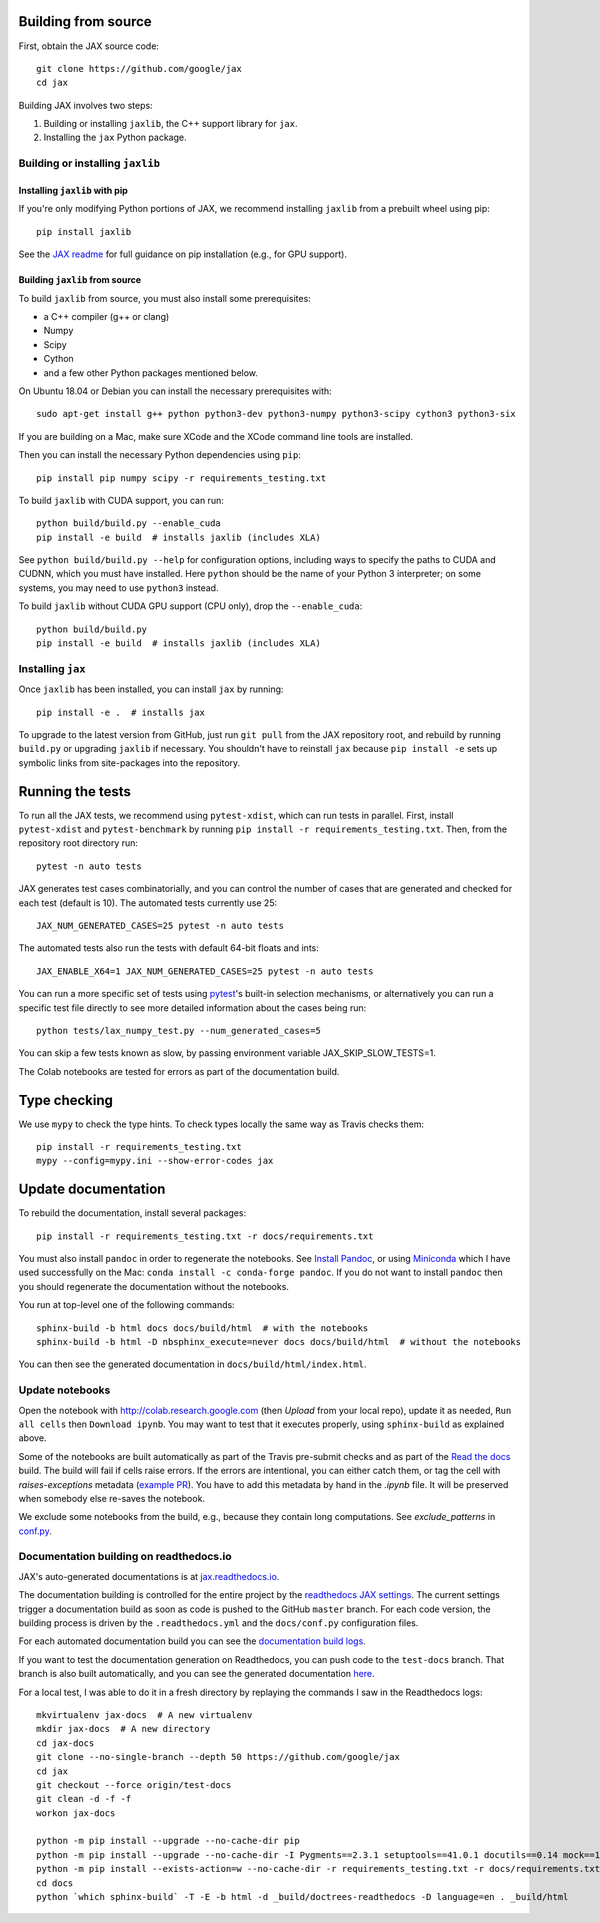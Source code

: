 Building from source
====================

First, obtain the JAX source code::

    git clone https://github.com/google/jax
    cd jax

Building JAX involves two steps:

1. Building or installing ``jaxlib``, the C++ support library for ``jax``.
2. Installing the ``jax`` Python package.

Building or installing ``jaxlib``
---------------------------------

Installing ``jaxlib`` with pip
..............................

If you're only modifying Python portions of JAX, we recommend installing
``jaxlib`` from a prebuilt wheel using pip::

 pip install jaxlib

See the `JAX readme <https://github.com/google/jax#installation>`_ for full
guidance on pip installation (e.g., for GPU support).

Building ``jaxlib`` from source
...............................

To build ``jaxlib`` from source, you must also install some prerequisites:

* a C++ compiler (g++ or clang)
* Numpy
* Scipy
* Cython
* and a few other Python packages mentioned below.

On Ubuntu 18.04 or Debian you can install the necessary prerequisites with::

 sudo apt-get install g++ python python3-dev python3-numpy python3-scipy cython3 python3-six


If you are building on a Mac, make sure XCode and the XCode command line tools
are installed.

Then you can install the necessary Python dependencies using ``pip``::

    pip install pip numpy scipy -r requirements_testing.txt


To build ``jaxlib`` with CUDA support, you can run::

    python build/build.py --enable_cuda
    pip install -e build  # installs jaxlib (includes XLA)


See ``python build/build.py --help`` for configuration options, including ways to
specify the paths to CUDA and CUDNN, which you must have installed. Here
``python`` should be the name of your Python 3 interpreter; on some systems, you
may need to use ``python3`` instead.

To build ``jaxlib`` without CUDA GPU support (CPU only), drop the ``--enable_cuda``::

  python build/build.py
  pip install -e build  # installs jaxlib (includes XLA)

Installing ``jax``
------------------

Once ``jaxlib`` has been installed, you can install ``jax`` by running::

  pip install -e .  # installs jax

To upgrade to the latest version from GitHub, just run ``git pull`` from the JAX
repository root, and rebuild by running ``build.py`` or upgrading ``jaxlib`` if
necessary. You shouldn't have to reinstall ``jax`` because ``pip install -e``
sets up symbolic links from site-packages into the repository.

Running the tests
=================

To run all the JAX tests, we recommend using ``pytest-xdist``, which can run tests in
parallel. First, install ``pytest-xdist`` and ``pytest-benchmark`` by running
``pip install -r requirements_testing.txt``.
Then, from the repository root directory run::

 pytest -n auto tests


JAX generates test cases combinatorially, and you can control the number of
cases that are generated and checked for each test (default is 10). The automated tests
currently use 25::

 JAX_NUM_GENERATED_CASES=25 pytest -n auto tests

The automated tests also run the tests with default 64-bit floats and ints::

 JAX_ENABLE_X64=1 JAX_NUM_GENERATED_CASES=25 pytest -n auto tests

You can run a more specific set of tests using
`pytest <https://docs.pytest.org/en/latest/usage.html#specifying-tests-selecting-tests>`_'s
built-in selection mechanisms, or alternatively you can run a specific test
file directly to see more detailed information about the cases being run::

 python tests/lax_numpy_test.py --num_generated_cases=5

You can skip a few tests known as slow, by passing environment variable
JAX_SKIP_SLOW_TESTS=1.

The Colab notebooks are tested for errors as part of the documentation build.

Type checking
=============

We use ``mypy`` to check the type hints. To check types locally the same way
as Travis checks them::

  pip install -r requirements_testing.txt
  mypy --config=mypy.ini --show-error-codes jax


Update documentation
====================

To rebuild the documentation, install several packages::

  pip install -r requirements_testing.txt -r docs/requirements.txt

You must also install ``pandoc`` in order to regenerate the notebooks.
See `Install Pandoc <https://pandoc.org/installing.html>`_,
or using `Miniconda <https://docs.conda.io/en/latest/miniconda.html>`_ which
I have used successfully on the Mac: ``conda install -c conda-forge pandoc``.
If you do not want to install ``pandoc`` then you should regenerate the documentation
without the notebooks.

You run at top-level one of the following commands::

  sphinx-build -b html docs docs/build/html  # with the notebooks
  sphinx-build -b html -D nbsphinx_execute=never docs docs/build/html  # without the notebooks

You can then see the generated documentation in
``docs/build/html/index.html``.

Update notebooks
----------------

Open the notebook with http://colab.research.google.com (then `Upload` from your
local repo), update it as needed, ``Run all cells`` then
``Download ipynb``. You may want to test that it executes properly, using ``sphinx-build`` as
explained above.

Some of the notebooks are built automatically as part of the Travis pre-submit checks and
as part of the `Read the docs <https://jax.readthedocs.io/en/latest>`_ build.
The build will fail if cells raise errors. If the errors are intentional, you can either catch them,
or tag the cell with `raises-exceptions` metadata (`example PR <https://github.com/google/jax/pull/2402/files>`_).
You have to add this metadata by hand in the `.ipynb` file. It will be preserved when somebody else
re-saves the notebook.

We exclude some notebooks from the build, e.g., because they contain long computations.
See `exclude_patterns` in `conf.py <https://github.com/google/jax/blob/master/docs/conf.py>`_.

Documentation building on readthedocs.io
----------------------------------------

JAX's auto-generated documentations is at `jax.readthedocs.io <https://jax.readthedocs.io/>`_.

The documentation building is controlled for the entire project by the
`readthedocs JAX settings <https://readthedocs.org/dashboard/jax>`_. The current settings
trigger a documentation build as soon as code is pushed to the GitHub ``master`` branch.
For each code version, the building process is driven by the
``.readthedocs.yml`` and the ``docs/conf.py`` configuration files.

For each automated documentation build you can see the
`documentation build logs <https://readthedocs.org/projects/jax/builds/>`_.

If you want to test the documentation generation on Readthedocs, you can push code to the ``test-docs``
branch. That branch is also built automatically, and you can
see the generated documentation `here <https://jax.readthedocs.io/en/test-docs/>`_.

For a local test, I was able to do it in a fresh directory by replaying the commands
I saw in the Readthedocs logs::

    mkvirtualenv jax-docs  # A new virtualenv
    mkdir jax-docs  # A new directory
    cd jax-docs
    git clone --no-single-branch --depth 50 https://github.com/google/jax
    cd jax
    git checkout --force origin/test-docs
    git clean -d -f -f
    workon jax-docs

    python -m pip install --upgrade --no-cache-dir pip
    python -m pip install --upgrade --no-cache-dir -I Pygments==2.3.1 setuptools==41.0.1 docutils==0.14 mock==1.0.1 pillow==5.4.1 alabaster>=0.7,<0.8,!=0.7.5 commonmark==0.8.1 recommonmark==0.5.0 'sphinx<2' 'sphinx-rtd-theme<0.5' 'readthedocs-sphinx-ext<1.1'
    python -m pip install --exists-action=w --no-cache-dir -r requirements_testing.txt -r docs/requirements.txt
    cd docs
    python `which sphinx-build` -T -E -b html -d _build/doctrees-readthedocs -D language=en . _build/html

